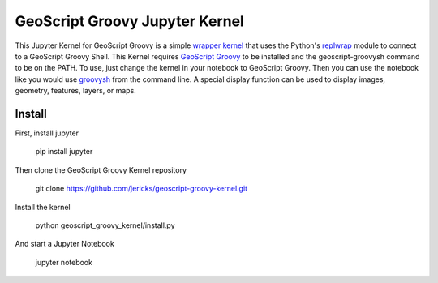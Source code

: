 GeoScript Groovy Jupyter Kernel
===============================
This Jupyter Kernel for GeoScript Groovy is a simple `wrapper kernel <http://jupyter-client.readthedocs.org/en/latest/wrapperkernels.html>`_ that uses
the Python's `replwrap <http://pexpect.readthedocs.org/en/latest/api/replwrap.html>`_ module to connect to a GeoScript Groovy Shell.  This Kernel
requires `GeoScript Groovy <https://github.com/geoscript/geoscript-groovy>`_ to be installed and the geoscript-groovysh command to
be on the PATH.  To use, just change the kernel in your notebook to GeoScript Groovy.  Then you can use the notebook like you would use `groovysh <http://groovy-lang.org/groovysh.html>`_ from the command line.  A special display function can be used to display images, geometry, features, layers, or maps.

.. image:: notebook.png

Install
-------
First, install jupyter

  pip install jupyter

Then clone the GeoScript Groovy Kernel repository

  git clone https://github.com/jericks/geoscript-groovy-kernel.git 

Install the kernel

  python geoscript_groovy_kernel/install.py

And start a Jupyter Notebook

  jupyter notebook
